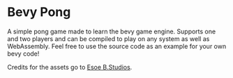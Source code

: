 * Bevy Pong

A simple pong game made to learn the bevy game engine. Supports one and two players and can be compiled to play on any system as well as WebAssembly. Feel free to use the source code as an example for your own bevy code!

Credits for the assets go to [[https://myebstudios.itch.io/simple-ping-pong-assets][Esoe B.Studios]].
